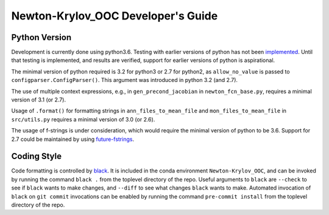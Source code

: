.. _dev-guide:

===================================
Newton-Krylov_OOC Developer's Guide
===================================

--------------
Python Version
--------------

Development is currently done using python3.6.
Testing with earlier versions of python has not been `implemented
<https://github.com/klindsay28/Newton-Krylov_OOC/issues/15>`_.
Until that testing is implemented, and results are verified, support for earlier versions
of python is aspirational.

The minimal version of python required is 3.2 for python3 or 2.7 for python2, as
``allow_no_value`` is passed to ``configparser.ConfigParser()``.
This argument was introduced in python 3.2 (and 2.7).

The use of multiple context expressions, e.g., in ``gen_precond_jacobian`` in
``newton_fcn_base.py``, requires a minimal version of 3.1 (or 2.7).

Usage of ``.format()`` for formatting strings in ``ann_files_to_mean_file`` and
``mon_files_to_mean_file`` in ``src/utils.py`` requires a minimal version of 3.0 (or 2.6).

The usage of f-strings is under consideration, which would require the minimal version
of python to be 3.6.
Support for 2.7 could be maintained by using `future-fstrings
<https://github.com/asottile/future-fstrings>`_.

------------
Coding Style
------------

Code formatting is controlled by `black <https://black.readthedocs.io/en/stable/>`_.
It is included in the conda environment ``Newton-Krylov_OOC``, and can be invoked by
running the command ``black .`` from the toplevel directory of the repo.
Useful arguments to ``black`` are ``--check`` to see if ``black`` wants to make changes,
and ``--diff`` to see what changes ``black`` wants to make.
Automated invocation of ``black`` on ``git commit`` invocations can be enabled by running
the command ``pre-commit install`` from the toplevel directory of the repo.
